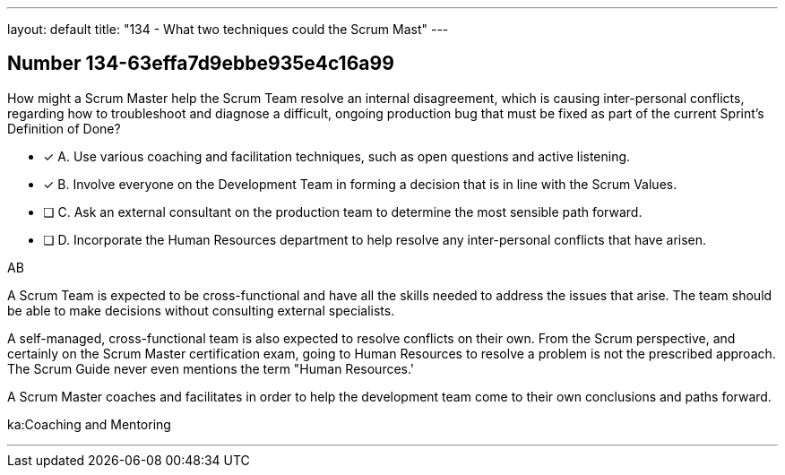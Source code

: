 ---
layout: default 
title: "134 - What two techniques could the Scrum Mast"
---


[.question]
== Number 134-63effa7d9ebbe935e4c16a99

****

[.query]
How might a Scrum Master help the Scrum Team resolve an internal disagreement, which is causing inter-personal conflicts, regarding how to troubleshoot and diagnose a difficult, ongoing production bug that must be fixed as part of the current Sprint's Definition of Done?

[.list]
* [*] A. Use various coaching and facilitation techniques, such as open questions and active listening.
* [*] B. Involve everyone on the Development Team in forming a decision that is in line with the Scrum Values.
* [ ] C. Ask an external consultant on the production team to determine the most sensible path forward.
* [ ] D. Incorporate the Human Resources department to help resolve any inter-personal conflicts that have arisen.
****

[.answer]
AB

[.explanation]
A Scrum Team is expected to be cross-functional and have all the skills needed to address the issues that arise. The team should be able to make decisions without consulting external specialists.

A self-managed, cross-functional team is also expected to resolve conflicts on their own. From the Scrum perspective, and certainly on the Scrum Master certification exam, going to Human Resources to resolve a problem is not the prescribed approach. The Scrum Guide never even mentions the term "Human Resources.'

A Scrum Master coaches and facilitates in order to help the development team come to their own conclusions and paths forward.

[.ka]
ka:Coaching and Mentoring

'''

